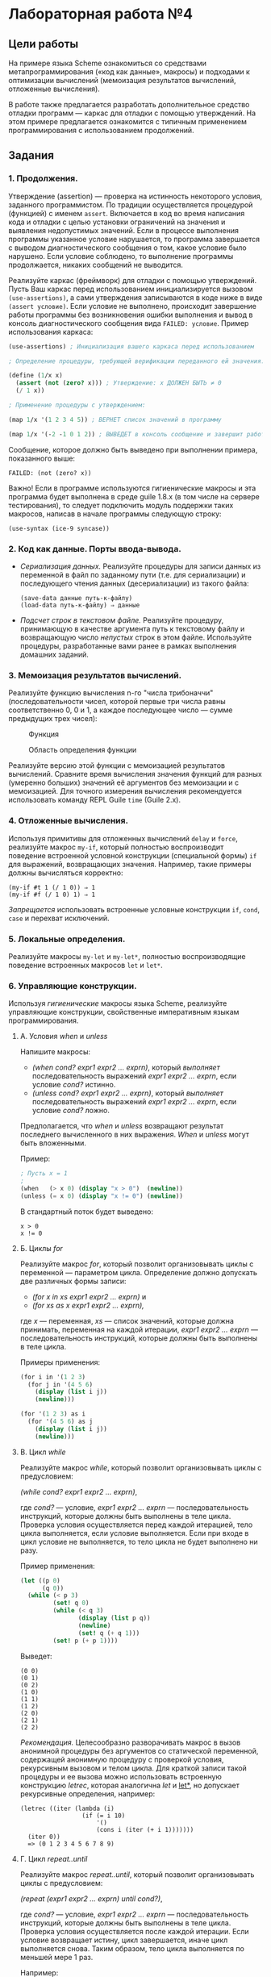 * Лабораторная работа №4
  :PROPERTIES:
  :CUSTOM_ID: лабораторная-работа-4
  :END:
** Цели работы
   :PROPERTIES:
   :CUSTOM_ID: цели-работы
   :END:
На примере языка Scheme ознакомиться со средствами метапрограммирования
(«код как данные», макросы) и подходами к оптимизации вычислений
(мемоизация результатов вычислений, отложенные вычисления).

В работе также предлагается разработать дополнительное средство отладки
программ --- каркас для отладки с помощью утверждений. На этом примере
предлагается ознакомится с типичным применением программирования с
использованием продолжений.

** Задания
   :PROPERTIES:
   :CUSTOM_ID: задания
   :END:
*** 1. Продолжения.
    :PROPERTIES:
    :CUSTOM_ID: продолжения.
    :END:
Утверждение (assertion) --- проверка на истинность некоторого условия,
заданного программистом. По традиции осуществляется процедурой
(функцией) с именем =assert=. Включается в код во время написания кода и
отладки с целью установки ограничений на значения и выявления
недопустимых значений. Если в процессе выполнения программы указанное
условие нарушается, то программа завершается с выводом диагностического
сообщения о том, какое условие было нарушено. Если условие соблюдено, то
выполнение программы продолжается, никаких сообщений не выводится.

Реализуйте каркас (фреймворк) для отладки с помощью утверждений. Пусть
Ваш каркас перед использованием инициализируется вызовом
=(use-assertions)=, а сами утверждения записываются в коде ниже в виде
=(assert условие)=. Если условие не выполнено, происходит завершение
работы программы без возникновения ошибки выполнения и вывод в консоль
диагностического сообщения вида =FAILED: условие=. Пример использования
каркаса:

#+begin_src scheme
  (use-assertions) ; Инициализация вашего каркаса перед использованием

  ; Определение процедуры, требующей верификации переданного ей значения:

  (define (1/x x)
    (assert (not (zero? x))) ; Утверждение: x ДОЛЖЕН БЫТЬ ≠ 0
    (/ 1 x))

  ; Применение процедуры с утверждением:

  (map 1/x '(1 2 3 4 5)) ; ВЕРНЕТ список значений в программу

  (map 1/x '(-2 -1 0 1 2)) ; ВЫВЕДЕТ в консоль сообщение и завершит работу программы
#+end_src

Сообщение, которое должно быть выведено при выполнении примера,
показанного выше:

#+begin_example
  FAILED: (not (zero? x))
#+end_example

Важно! Если в программе используются гигиенические макросы и эта
программа будет выполнена в среде guile 1.8.x (в том числе на сервере
тестирования), то следует подключить модуль поддержки таких макросов,
написав в начале программы следующую строку:

#+begin_example
  (use-syntax (ice-9 syncase))
#+end_example

*** 2. Код как данные. Порты ввода-вывода.
    :PROPERTIES:
    :CUSTOM_ID: код-как-данные.-порты-ввода-вывода.
    :END:

- /Сериализация данных./ Реализуйте процедуры для записи данных из
  переменной в файл по заданному пути (т.е. для сериализации) и
  последующего чтения данных (десериализации) из такого файла:

  #+begin_example
    (save-data данные путь-к-файлу)
    (load-data путь-к-файлу) ⇒ данные
  #+end_example

- /Подсчет строк в текстовом файле./ Реализуйте процедуру, принимающую в
  качестве аргумента путь к текстовому файлу и возвращающую число
  /непустых/ строк в этом файле. Используйте процедуры, разработанные
  вами ранее в рамках выполнения домашних заданий.

*** 3. Мемоизация результатов вычислений.
    :PROPERTIES:
    :CUSTOM_ID: мемоизация-результатов-вычислений.
    :END:
Реализуйте функцию вычисления n-го "числа трибоначчи"
(последовательности чисел, которой первые три числа равны соответственно
0, 0 и 1, а каждое последующее число --- сумме предыдущих трех чисел):

#+caption: Функция
[[file:lab3v2-trib.gif]]

#+caption: Область определения функции
[[file:lab3v2-trib-domain.gif]]

Реализуйте версию этой функции с мемоизацией результатов вычислений.
Сравните время вычисления значения функций для разных (умеренно больших)
значений её аргументов без мемоизации и с мемоизацией. Для точного
измерения вычисления рекомендуется использовать команду REPL Guile
=time= (Guile 2.x).

*** 4. Отложенные вычисления.
    :PROPERTIES:
    :CUSTOM_ID: отложенные-вычисления.
    :END:
Используя примитивы для отложенных вычислений =delay= и =force=,
реализуйте макрос =my-if=, который полностью воспроизводит поведение
встроенной условной конструкции (специальной формы) =if= для выражений,
возвращающих значения. Например, такие примеры должны вычисляться
корректно:

#+begin_example
  (my-if #t 1 (/ 1 0)) ⇒ 1
  (my-if #f (/ 1 0) 1) ⇒ 1
#+end_example

/Запрещается/ использовать встроенные условные конструкции =if=, =cond=,
=case= и перехват исключений.

*** 5. Локальные определения.
    :PROPERTIES:
    :CUSTOM_ID: локальные-определения.
    :END:
Реализуйте макросы =my-let= и =my-let*=, полностью воспроизводящие
поведение встроенных макросов =let= и =let*=.

*** 6. Управляющие конструкции.
    :PROPERTIES:
    :CUSTOM_ID: управляющие-конструкции.
    :END:
Используя /гигиенические/ макросы языка Scheme, реализуйте управляющие
конструкции, свойственные императивным языкам программирования.

**** А. Условия /when/ и /unless/
     :PROPERTIES:
     :CUSTOM_ID: а.-условия-when-и-unless
     :END:
Напишите макросы:

- /(when cond? expr1 expr2 ... exprn)/, который /выполняет/
  последовательность выражений /expr1 expr2 ... exprn/, если условие
  /cond?/ истинно.
- /(unless cond? expr1 expr2 ... exprn)/, который /выполняет/
  последовательность выражений /expr1 expr2 ... exprn/, если условие
  /cond?/ ложно.

Предполагается, что /when/ и /unless/ возвращают результат последнего
вычисленного в них выражения. /When/ и /unless/ могут быть вложенными.

Пример:

#+begin_src scheme
  ; Пусть x = 1
  ;
  (when   (> x 0) (display "x > 0")  (newline))
  (unless (= x 0) (display "x != 0") (newline))
#+end_src

В стандартный поток будет выведено:

#+begin_example
  x > 0
  x != 0
#+end_example

**** Б. Циклы /for/
     :PROPERTIES:
     :CUSTOM_ID: б.-циклы-for
     :END:
Реализуйте макрос /for/, который позволит организовывать циклы с
переменной --- параметром цикла. Определение должно допускать две
различных формы записи:

- /(for x in xs expr1 expr2 ... exprn)/ и
- /(for xs as x expr1 expr2 ... exprn),/

где /x/ --- переменная, /xs/ --- список значений, которые должна
принимать, переменная на каждой итерации, /expr1 expr2 ... exprn/ ---
последовательность инструкций, которые должны быть выполнены в теле
цикла.

Примеры применения:

#+begin_src scheme
  (for i in '(1 2 3)
    (for j in '(4 5 6)
      (display (list i j))
      (newline)))

  (for '(1 2 3) as i
    (for '(4 5 6) as j
      (display (list i j))
      (newline)))
#+end_src

**** В. Цикл /while/
     :PROPERTIES:
     :CUSTOM_ID: в.-цикл-while
     :END:
Реализуйте макрос /while/, который позволит организовывать циклы с
предусловием:

/(while cond? expr1 expr2 ... exprn)/,

где /cond?/ --- условие, /expr1 expr2 ... exprn/ --- последовательность
инструкций, которые должны быть выполнены в теле цикла. Проверка условия
осуществляется перед каждой итерацией, тело цикла выполняется, если
условие выполняется. Если при входе в цикл условие не выполняется, то
тело цикла не будет выполнено ни разу.

Пример применения:

#+begin_src scheme
  (let ((p 0)
        (q 0))
    (while (< p 3)
           (set! q 0)
           (while (< q 3)
                  (display (list p q))
                  (newline)
                  (set! q (+ q 1)))
           (set! p (+ p 1))))
#+end_src

Выведет:

#+begin_example
  (0 0)
  (0 1)
  (0 2)
  (1 0)
  (1 1)
  (1 2)
  (2 0)
  (2 1)
  (2 2)
#+end_example

/Рекомендация./ Целесообразно разворачивать макрос в вызов анонимной
процедуры без аргументов со статической переменной, содержащей анонимную
процедуру с проверкой условия, рекурсивным вызовом и телом цикла. Для
краткой записи такой процедуры и ее вызова можно использовать встроенную
конструкцию /letrec/, которая аналогична /let/ и _let*_, но допускает
рекурсивные определения, например:

#+begin_example
  (letrec ((iter (lambda (i)
                   (if (= i 10)
                       '()
                       (cons i (iter (+ i 1)))))))
    (iter 0))
    => (0 1 2 3 4 5 6 7 8 9)
#+end_example

**** Г. Цикл /repeat..until/
     :PROPERTIES:
     :CUSTOM_ID: г.-цикл-repeat..until
     :END:
Реализуйте макрос /repeat..until/, который позволит организовывать циклы
с предусловием:

/(repeat (expr1 expr2 ... exprn) until cond?)/,

где /cond?/ --- условие, /expr1 expr2 ... exprn/ --- последовательность
инструкций, которые должны быть выполнены в теле цикла. Проверка условия
осуществляется после каждой итерации. Если условие возвращает истину,
цикл завершается, иначе цикл выполняется снова. Таким образом, тело
цикла выполняется по меньшей мере 1 раз.

Например:

#+begin_src scheme
  (let ((i 0)
        (j 0))
    (repeat ((set! j 0)
             (repeat ((display (list i j))
                      (set! j (+ j 1)))
                     until (= j 3))
             (set! i (+ i 1))
             (newline))
            until (= i 3)))
#+end_src

Выведет:

#+begin_example
  (0 0)(0 1)(0 2)
  (1 0)(1 1)(1 2)
  (2 0)(2 1)(2 2)
#+end_example

Подумайте, зачем требуется заключать тело цикла в круглые скобки? Как
изменится макрос, если отказаться от этих скобок?

**** Д. Вывод «в стиле С++»
     :PROPERTIES:
     :CUSTOM_ID: д.-вывод-в-стиле-с
     :END:
Реализуйте макрос для последовательного вывода значений в стандартный
поток вывода вида:

#+begin_example
  (cout << "a = " << 1 << endl << "b = " << 2 << endl)
#+end_example

Здесь /cout/ --- имя макроса, указывающее, что будет осуществляться
вывод в консоль (от console output), символы /<</ разделяют значения,
/endl/ означает переход на новую строку.

Данный пример выведет следующий текст:

#+begin_example
  a = 1
  b = 2
#+end_example

